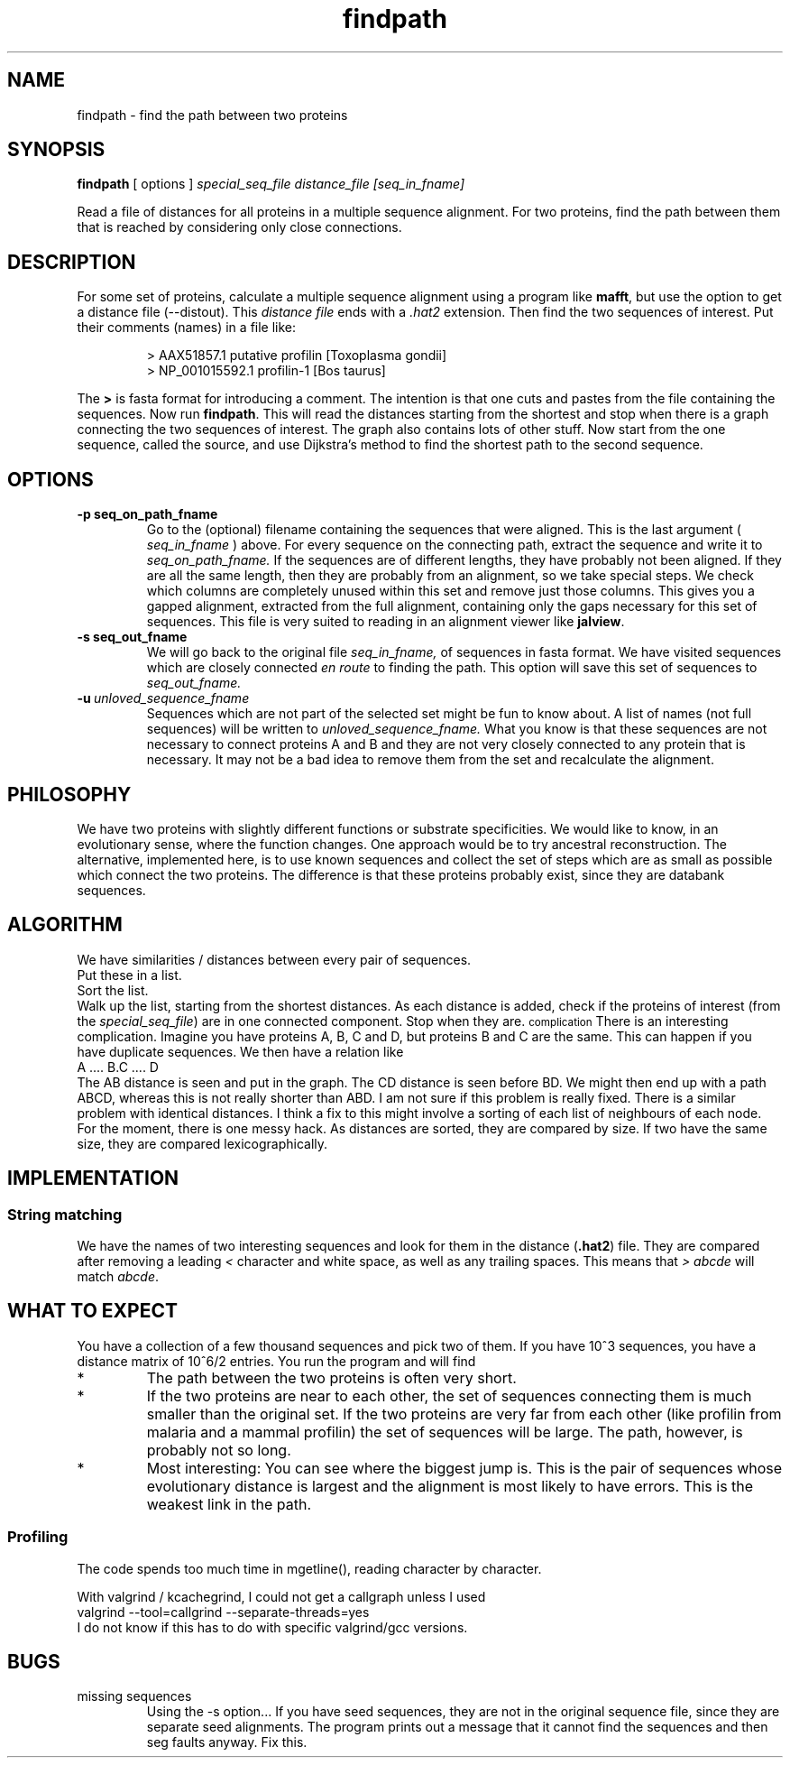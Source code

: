 .TH findpath local 2015-10-22 local  "local doc"
.SH NAME
findpath \- find the path between two proteins
.SH SYNOPSIS
.B findpath
[ options ]
.I special_seq_file distance_file [seq_in_fname]
.LP
Read a file of distances for all proteins in a multiple sequence
alignment. For two proteins, find the path between them that is
reached by considering only close connections.
.SH DESCRIPTION
.LP
For some set of proteins, calculate a multiple sequence alignment using
a program like
.BR "mafft",
but use the option to get a distance file (--distout). This
.I "distance file"
ends with a
.I ".hat2"
extension. Then find the two sequences of interest. Put their
comments (names) in a file like:
.RS
.nf

> AAX51857.1 putative profilin [Toxoplasma gondii]
> NP_001015592.1 profilin-1 [Bos taurus]

.fi
.RE
The
.B \>
is fasta format for introducing a comment. The
intention is that one cuts and pastes from the file containing the
sequences.
Now run
.BR "findpath".
This will read the distances starting from the shortest and stop when there is a graph connecting the two sequences of interest. The graph also contains lots of other stuff.
Now start from the one sequence, called the source, and use Dijkstra's
method to find the shortest path to the second sequence.
.SH OPTIONS
.TP 7
.BI -p\ seq_on_path_fname
Go to the (optional) filename containing the sequences that were aligned. This is the last argument (
.I seq_in_fname
) above.
For every sequence on the connecting path, extract the sequence and write it to
.IR seq_on_path_fname.
If the sequences are of different lengths, they have probably not been
aligned. If they are all the same length, then they are probably from
an alignment, so we take special steps. We check which columns are
completely unused within this set and remove just those columns. This
gives you a gapped alignment, extracted from the full alignment,
containing only the gaps necessary for this set of sequences. This
file is very suited to reading in an alignment viewer like
.BR jalview .
.TP 7
.BI -s\ seq_out_fname
We will go back to the original file
.IR seq_in_fname,
of sequences in fasta format.
We have visited sequences which are closely connected
.I en route
to finding the path. This option will save this set of sequences to
.I seq_out_fname.
. The idea is that, having removed distant sequences, you might want to re-align these sequences. This set does not contain any really unhelpful sequences, so you could consider saving it and re-aligning. In practice, I have not seen any cases where the set is significantly smaller.
.TP 7
.BI -u\  unloved_sequence_fname
Sequences which are not part of the selected set might be fun to know
about. A list of names (not full sequences) will be written to
.I unloved_sequence_fname.
What you know is that these sequences are not necessary to connect proteins A and B and they are not very closely connected to any protein that is necessary. It may not be a bad idea to remove them from the set and recalculate the alignment.
.SH PHILOSOPHY
We have two proteins with slightly different functions or substrate
specificities. We would like to know, in an evolutionary sense, where
the function changes. One approach would be to try ancestral
reconstruction. The alternative, implemented here, is to use known
sequences and collect the set of steps which are as small as possible
which connect the two proteins. The difference is that these proteins
probably exist, since they are databank sequences.
.SH ALGORITHM
We have similarities / distances between every pair of sequences.
.br
Put these in a list.
.br
Sort the list.
.br
Walk up the list, starting from the shortest distances. As each distance is added, check if the proteins of interest (from the
.IR "special_seq_file")
are in one connected component. Stop when they are.
.SM complication
There is an interesting complication. Imagine you have proteins A, B, C and D, but proteins B and C are the same. This can happen if you have duplicate sequences. We then have a relation like
.nf
   A .... B.C .... D
.fi
The AB distance is seen and put in the graph. The CD distance is seen before BD. We might then end up with a path ABCD, whereas this is not really shorter than ABD. I am not sure if this problem is really fixed. There is a similar problem with identical distances. I think a fix to this might involve a sorting of each list of neighbours of each node. For the moment, there is one messy hack. As distances are sorted, they are compared by size. If two have the same size, they are compared lexicographically.

.SH IMPLEMENTATION

.SS String matching

We have the names of two interesting sequences and look for them in the distance
.RB ( .hat2 )
file. They are compared after removing a leading
.I <
character and white space, as well as any trailing spaces. This means that
.I ">\ abcde"
will match
.IR "abcde".
.SH WHAT TO EXPECT
You have a collection of a few thousand sequences and pick two of
them. If you have 10^3 sequences, you have a distance matrix of 10^6/2
entries. You run the program and will find
.IP *
The path between the two proteins is often very short.
.IP *
If the two proteins are near to each other, the set of sequences
connecting them is much smaller than the original set. If the two
proteins are very far from each other (like profilin from malaria and
a mammal profilin) the set of sequences will be large. The path,
however, is probably not so long.
.IP *
Most interesting: You can see where the biggest jump is. This is the
pair of sequences whose evolutionary distance is largest and the
alignment is most likely to have errors. This is the weakest link in
the path.
.SS Profiling
The code spends too much time in mgetline(), reading character by character.
.PP
With valgrind / kcachegrind, I could not get a callgraph unless I used
.nf
valgrind --tool=callgrind --separate-threads=yes
.fi
I do not know if this has to do with specific valgrind/gcc versions.
.SH BUGS
.IP "missing sequences"
Using the -s option... If you have seed sequences, they are not in the original sequence file, since they are separate seed alignments. The program prints out a message that it cannot find the sequences and then seg faults anyway. Fix this.
